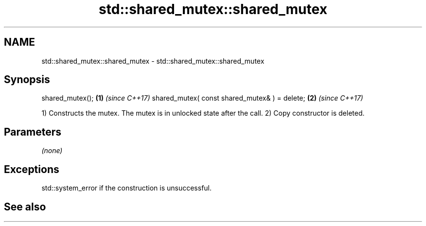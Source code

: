 .TH std::shared_mutex::shared_mutex 3 "2020.03.24" "http://cppreference.com" "C++ Standard Libary"
.SH NAME
std::shared_mutex::shared_mutex \- std::shared_mutex::shared_mutex

.SH Synopsis

shared_mutex();                               \fB(1)\fP \fI(since C++17)\fP
shared_mutex( const shared_mutex& ) = delete; \fB(2)\fP \fI(since C++17)\fP

1) Constructs the mutex. The mutex is in unlocked state after the call.
2) Copy constructor is deleted.

.SH Parameters

\fI(none)\fP

.SH Exceptions

std::system_error if the construction is unsuccessful.

.SH See also





